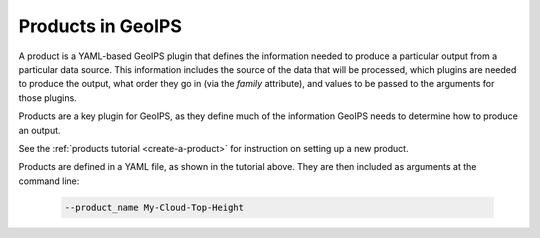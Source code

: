 .. dropdown:: Distribution Statement

 | # # # This source code is subject to the license referenced at
 | # # # https://github.com/NRLMMD-GEOIPS.

.. _products_functionality:

******************
Products in GeoIPS
******************

A product is a YAML-based GeoIPS plugin that defines the information needed to
produce a particular output from a particular data source. This information
includes the source of the data that will be processed, which plugins are
needed to produce the output, what order they go in (via the `family`
attribute), and values to be passed to the arguments for those plugins.

Products are a key plugin for GeoIPS, as they define much of the information
GeoIPS needs to determine how to produce an output.

See the
:ref:`products tutorial <create-a-product>`
for instruction on setting up a new product.

Products are defined in a YAML file, as shown in the tutorial above. They are
then included as arguments at the command line:

   .. code-block:: bash

        --product_name My-Cloud-Top-Height
